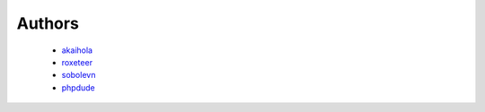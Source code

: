 Authors
=======

    * `akaihola`_
    * `roxeteer`_
    * `sobolevn`_
    * `phpdude`_


.. _`akaihola`: https://github.com/akaihola
.. _`roxeteer`: https://github.com/roxeteer
.. _`sobolevn`: https://github.com/sobolevn
.. _`phpdude`: https://github.com/phpdude
